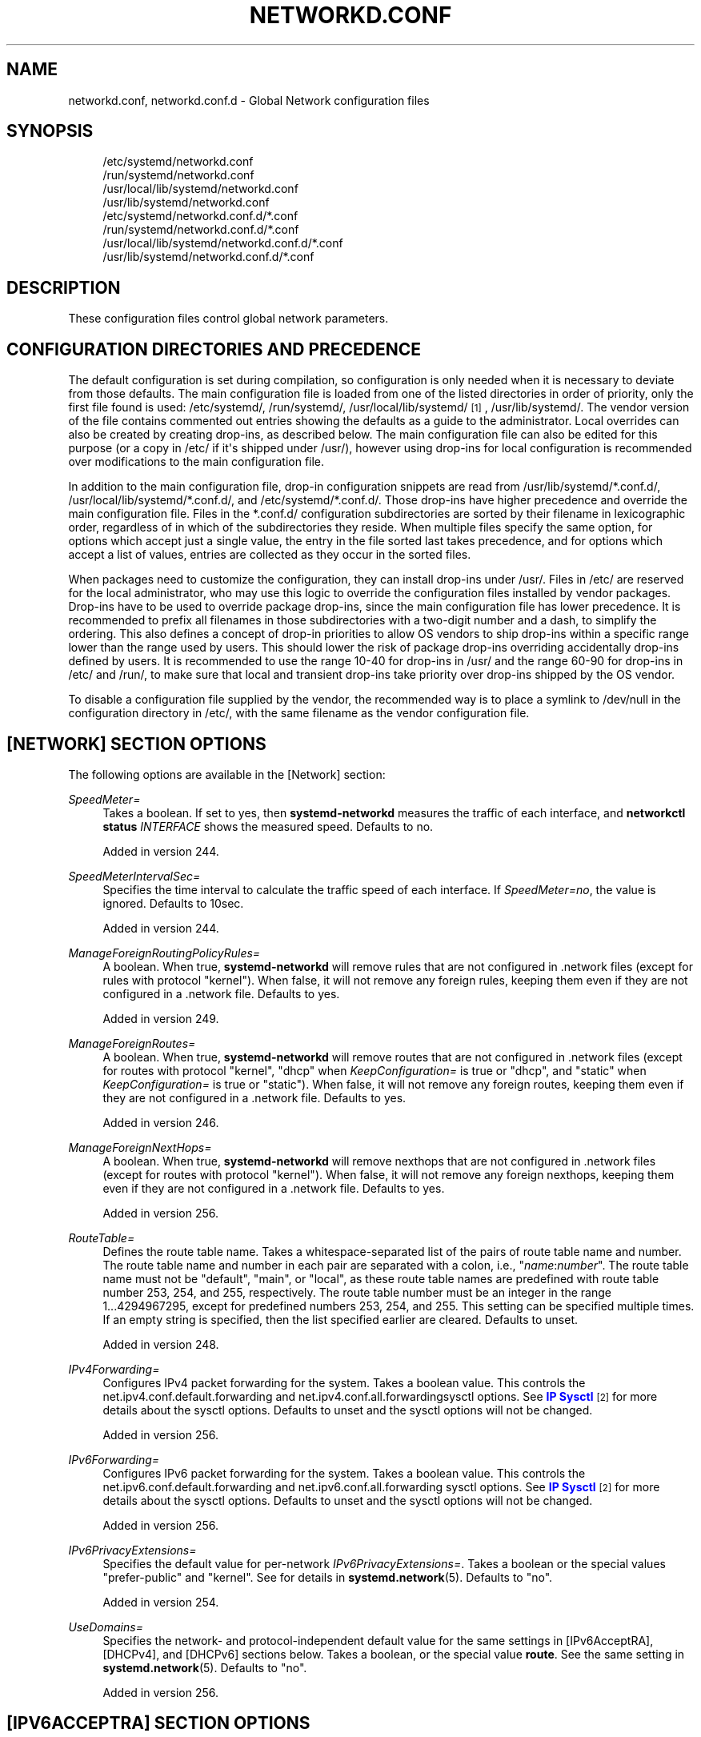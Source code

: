 '\" t
.TH "NETWORKD\&.CONF" "5" "" "systemd 256.4" "networkd.conf"
.\" -----------------------------------------------------------------
.\" * Define some portability stuff
.\" -----------------------------------------------------------------
.\" ~~~~~~~~~~~~~~~~~~~~~~~~~~~~~~~~~~~~~~~~~~~~~~~~~~~~~~~~~~~~~~~~~
.\" http://bugs.debian.org/507673
.\" http://lists.gnu.org/archive/html/groff/2009-02/msg00013.html
.\" ~~~~~~~~~~~~~~~~~~~~~~~~~~~~~~~~~~~~~~~~~~~~~~~~~~~~~~~~~~~~~~~~~
.ie \n(.g .ds Aq \(aq
.el       .ds Aq '
.\" -----------------------------------------------------------------
.\" * set default formatting
.\" -----------------------------------------------------------------
.\" disable hyphenation
.nh
.\" disable justification (adjust text to left margin only)
.ad l
.\" -----------------------------------------------------------------
.\" * MAIN CONTENT STARTS HERE *
.\" -----------------------------------------------------------------
.SH "NAME"
networkd.conf, networkd.conf.d \- Global Network configuration files
.SH "SYNOPSIS"
.PP
.RS 4
/etc/systemd/networkd\&.conf
.RE
.RS 4
/run/systemd/networkd\&.conf
.RE
.RS 4
/usr/local/lib/systemd/networkd\&.conf
.RE
.RS 4
/usr/lib/systemd/networkd\&.conf
.RE
.RS 4
/etc/systemd/networkd\&.conf\&.d/*\&.conf
.RE
.RS 4
/run/systemd/networkd\&.conf\&.d/*\&.conf
.RE
.RS 4
/usr/local/lib/systemd/networkd\&.conf\&.d/*\&.conf
.RE
.RS 4
/usr/lib/systemd/networkd\&.conf\&.d/*\&.conf
.RE
.SH "DESCRIPTION"
.PP
These configuration files control global network parameters\&.
.SH "CONFIGURATION DIRECTORIES AND PRECEDENCE"
.PP
The default configuration is set during compilation, so configuration is only needed when it is necessary to deviate from those defaults\&. The main configuration file is loaded from one of the listed directories in order of priority, only the first file found is used:
/etc/systemd/,
/run/systemd/,
/usr/local/lib/systemd/
\&\s-2\u[1]\d\s+2,
/usr/lib/systemd/\&. The vendor version of the file contains commented out entries showing the defaults as a guide to the administrator\&. Local overrides can also be created by creating drop\-ins, as described below\&. The main configuration file can also be edited for this purpose (or a copy in
/etc/
if it\*(Aqs shipped under
/usr/), however using drop\-ins for local configuration is recommended over modifications to the main configuration file\&.
.PP
In addition to the main configuration file, drop\-in configuration snippets are read from
/usr/lib/systemd/*\&.conf\&.d/,
/usr/local/lib/systemd/*\&.conf\&.d/, and
/etc/systemd/*\&.conf\&.d/\&. Those drop\-ins have higher precedence and override the main configuration file\&. Files in the
*\&.conf\&.d/
configuration subdirectories are sorted by their filename in lexicographic order, regardless of in which of the subdirectories they reside\&. When multiple files specify the same option, for options which accept just a single value, the entry in the file sorted last takes precedence, and for options which accept a list of values, entries are collected as they occur in the sorted files\&.
.PP
When packages need to customize the configuration, they can install drop\-ins under
/usr/\&. Files in
/etc/
are reserved for the local administrator, who may use this logic to override the configuration files installed by vendor packages\&. Drop\-ins have to be used to override package drop\-ins, since the main configuration file has lower precedence\&. It is recommended to prefix all filenames in those subdirectories with a two\-digit number and a dash, to simplify the ordering\&. This also defines a concept of drop\-in priorities to allow OS vendors to ship drop\-ins within a specific range lower than the range used by users\&. This should lower the risk of package drop\-ins overriding accidentally drop\-ins defined by users\&. It is recommended to use the range 10\-40 for drop\-ins in
/usr/
and the range 60\-90 for drop\-ins in
/etc/
and
/run/, to make sure that local and transient drop\-ins take priority over drop\-ins shipped by the OS vendor\&.
.PP
To disable a configuration file supplied by the vendor, the recommended way is to place a symlink to
/dev/null
in the configuration directory in
/etc/, with the same filename as the vendor configuration file\&.
.SH "[NETWORK] SECTION OPTIONS"
.PP
The following options are available in the [Network] section:
.PP
\fISpeedMeter=\fR
.RS 4
Takes a boolean\&. If set to yes, then
\fBsystemd\-networkd\fR
measures the traffic of each interface, and
\fBnetworkctl status \fR\fB\fIINTERFACE\fR\fR
shows the measured speed\&. Defaults to no\&.
.sp
Added in version 244\&.
.RE
.PP
\fISpeedMeterIntervalSec=\fR
.RS 4
Specifies the time interval to calculate the traffic speed of each interface\&. If
\fISpeedMeter=no\fR, the value is ignored\&. Defaults to 10sec\&.
.sp
Added in version 244\&.
.RE
.PP
\fIManageForeignRoutingPolicyRules=\fR
.RS 4
A boolean\&. When true,
\fBsystemd\-networkd\fR
will remove rules that are not configured in \&.network files (except for rules with protocol
"kernel")\&. When false, it will not remove any foreign rules, keeping them even if they are not configured in a \&.network file\&. Defaults to yes\&.
.sp
Added in version 249\&.
.RE
.PP
\fIManageForeignRoutes=\fR
.RS 4
A boolean\&. When true,
\fBsystemd\-networkd\fR
will remove routes that are not configured in \&.network files (except for routes with protocol
"kernel",
"dhcp"
when
\fIKeepConfiguration=\fR
is true or
"dhcp", and
"static"
when
\fIKeepConfiguration=\fR
is true or
"static")\&. When false, it will not remove any foreign routes, keeping them even if they are not configured in a \&.network file\&. Defaults to yes\&.
.sp
Added in version 246\&.
.RE
.PP
\fIManageForeignNextHops=\fR
.RS 4
A boolean\&. When true,
\fBsystemd\-networkd\fR
will remove nexthops that are not configured in \&.network files (except for routes with protocol
"kernel")\&. When false, it will not remove any foreign nexthops, keeping them even if they are not configured in a \&.network file\&. Defaults to yes\&.
.sp
Added in version 256\&.
.RE
.PP
\fIRouteTable=\fR
.RS 4
Defines the route table name\&. Takes a whitespace\-separated list of the pairs of route table name and number\&. The route table name and number in each pair are separated with a colon, i\&.e\&.,
"\fIname\fR:\fInumber\fR"\&. The route table name must not be
"default",
"main", or
"local", as these route table names are predefined with route table number 253, 254, and 255, respectively\&. The route table number must be an integer in the range 1\&...4294967295, except for predefined numbers 253, 254, and 255\&. This setting can be specified multiple times\&. If an empty string is specified, then the list specified earlier are cleared\&. Defaults to unset\&.
.sp
Added in version 248\&.
.RE
.PP
\fIIPv4Forwarding=\fR
.RS 4
Configures IPv4 packet forwarding for the system\&. Takes a boolean value\&. This controls the
net\&.ipv4\&.conf\&.default\&.forwarding
and
net\&.ipv4\&.conf\&.all\&.forwardingsysctl options\&. See
\m[blue]\fBIP Sysctl\fR\m[]\&\s-2\u[2]\d\s+2
for more details about the sysctl options\&. Defaults to unset and the sysctl options will not be changed\&.
.sp
Added in version 256\&.
.RE
.PP
\fIIPv6Forwarding=\fR
.RS 4
Configures IPv6 packet forwarding for the system\&. Takes a boolean value\&. This controls the
net\&.ipv6\&.conf\&.default\&.forwarding
and
net\&.ipv6\&.conf\&.all\&.forwarding
sysctl options\&. See
\m[blue]\fBIP Sysctl\fR\m[]\&\s-2\u[2]\d\s+2
for more details about the sysctl options\&. Defaults to unset and the sysctl options will not be changed\&.
.sp
Added in version 256\&.
.RE
.PP
\fIIPv6PrivacyExtensions=\fR
.RS 4
Specifies the default value for per\-network
\fIIPv6PrivacyExtensions=\fR\&. Takes a boolean or the special values
"prefer\-public"
and
"kernel"\&. See for details in
\fBsystemd.network\fR(5)\&. Defaults to
"no"\&.
.sp
Added in version 254\&.
.RE
.PP
\fIUseDomains=\fR
.RS 4
Specifies the network\- and protocol\-independent default value for the same settings in [IPv6AcceptRA], [DHCPv4], and [DHCPv6] sections below\&. Takes a boolean, or the special value
\fBroute\fR\&. See the same setting in
\fBsystemd.network\fR(5)\&. Defaults to
"no"\&.
.sp
Added in version 256\&.
.RE
.SH "[IPV6ACCEPTRA] SECTION OPTIONS"
.PP
This section configures the default setting of the Neighbor Discovery\&. The following options are available in the [IPv6AcceptRA] section:
.PP
\fIUseDomains=\fR
.RS 4
Specifies the network\-independent default value for the same setting in the [IPv6AcceptRA] section in
\fBsystemd.network\fR(5)\&. Takes a boolean, or the special value
\fBroute\fR\&. When unspecified, the value specified in the [Network] section in
\fBnetworkd.conf\fR(5), which defaults to
"no", will be used\&.
.sp
Added in version 256\&.
.RE
.SH "[DHCPV4] SECTION OPTIONS"
.PP
This section configures the DHCP Unique Identifier (DUID) value used by DHCP protocol\&. DHCPv4 client protocol sends IAID and DUID to the DHCP server when acquiring a dynamic IPv4 address if
\fBClientIdentifier=duid\fR\&. IAID and DUID allows a DHCP server to uniquely identify the machine and the interface requesting a DHCP IP address\&. To configure IAID and ClientIdentifier, see
\fBsystemd.network\fR(5)\&.
.PP
The following options are understood:
.PP
\fIDUIDType=\fR
.RS 4
Specifies how the DUID should be generated\&. See
\m[blue]\fBRFC 3315\fR\m[]\&\s-2\u[3]\d\s+2
for a description of all the options\&.
.sp
This takes an integer in the range 0\&...65535, or one of the following string values:
.PP
\fBvendor\fR
.RS 4
If
"DUIDType=vendor", then the DUID value will be generated using
"43793"
as the vendor identifier (systemd) and hashed contents of
\fBmachine-id\fR(5)\&. This is the default if
\fIDUIDType=\fR
is not specified\&.
.sp
Added in version 230\&.
.RE
.PP
\fBuuid\fR
.RS 4
If
"DUIDType=uuid", and
\fIDUIDRawData=\fR
is not set, then the product UUID is used as a DUID value\&. If a system does not have valid product UUID, then an application\-specific
\fBmachine-id\fR(5)
is used as a DUID value\&. About the application\-specific machine ID, see
\fBsd_id128_get_machine_app_specific\fR(3)\&.
.sp
Added in version 230\&.
.RE
.PP
\fBlink\-layer\-time[:\fR\fB\fITIME\fR\fR\fB]\fR, \fBlink\-layer\fR
.RS 4
If
"link\-layer\-time"
or
"link\-layer"
is specified, then the MAC address of the interface is used as a DUID value\&. The value
"link\-layer\-time"
can take additional time value after a colon, e\&.g\&.
"link\-layer\-time:2018\-01\-23 12:34:56 UTC"\&. The default time value is
"2000\-01\-01 00:00:00 UTC"\&.
.sp
Added in version 240\&.
.RE
.sp
In all cases,
\fIDUIDRawData=\fR
can be used to override the actual DUID value that is used\&.
.sp
Added in version 230\&.
.RE
.PP
\fIDUIDRawData=\fR
.RS 4
Specifies the DHCP DUID value as a single newline\-terminated, hexadecimal string, with each byte separated by
":"\&. The DUID that is sent is composed of the DUID type specified by
\fIDUIDType=\fR
and the value configured here\&.
.sp
The DUID value specified here overrides the DUID that
\fBsystemd-networkd.service\fR(8)
generates from the machine ID\&. To configure DUID per\-network, see
\fBsystemd.network\fR(5)\&. The configured DHCP DUID should conform to the specification in
\m[blue]\fBRFC 3315\fR\m[]\&\s-2\u[4]\d\s+2,
\m[blue]\fBRFC 6355\fR\m[]\&\s-2\u[5]\d\s+2\&. To configure IAID, see
\fBsystemd.network\fR(5)\&.
.PP
\fBExample\ \&1.\ \&A DUIDType=vendor with a custom value\fR
.sp
.if n \{\
.RS 4
.\}
.nf
DUIDType=vendor
DUIDRawData=00:00:ab:11:f9:2a:c2:77:29:f9:5c:00
.fi
.if n \{\
.RE
.\}
.sp
This specifies a 14 byte DUID, with the type DUID\-EN ("00:02"), enterprise number 43793 ("00:00:ab:11"), and identifier value
"f9:2a:c2:77:29:f9:5c:00"\&.

Added in version 230\&.
.RE
.PP
\fIUseDomains=\fR
.RS 4
Same as the one in the [IPv6AcceptRA] section, but applied for DHCPv4 protocol\&.
.sp
Added in version 256\&.
.RE
.SH "[DHCPV6] SECTION OPTIONS"
.PP
This section configures the DHCP Unique Identifier (DUID) value used by DHCPv6 protocol\&. DHCPv6 client protocol sends the DHCP Unique Identifier and the interface Identity Association Identifier (IAID) to a DHCPv6 server when acquiring a dynamic IPv6 address\&. IAID and DUID allows a DHCPv6 server to uniquely identify the machine and the interface requesting a DHCP IP address\&. To configure IAID, see
\fBsystemd.network\fR(5)\&.
.PP
The following options are understood:
.PP
\fIDUIDType=\fR, \fIDUIDRawData=\fR
.RS 4
As in the [DHCPv4] section\&.
.sp
Added in version 249\&.
.RE
.PP
\fIUseDomains=\fR
.RS 4
As in the [DHCPv4] section\&.
.sp
Added in version 256\&.
.RE
.SH "[DHCPSERVER] SECTION OPTIONS"
.PP
This section configures the default setting of the DHCP server\&. The following options are available in the [DHCPServer] section:
.PP
\fIUseDomains=\fR
.RS 4
Same as the one in the [IPv6AcceptRA] section, but applied for DHCPv4 protocol\&.
.sp
Added in version 256\&.
.RE
.SH "SEE ALSO"
.PP
\fBsystemd\fR(1), \fBsystemd.network\fR(5), \fBsystemd-networkd.service\fR(8), \fBmachine-id\fR(5), \fBsd_id128_get_machine_app_specific\fR(3)
.SH "NOTES"
.IP " 1." 4
💣💥🧨💥💥💣 Please note that those configuration files must be available at all times. If
/usr/local/
is a separate partition, it may not be available during early boot, and must not be used for configuration.
.IP " 2." 4
IP Sysctl
.RS 4
\%https://docs.kernel.org/networking/ip-sysctl.html
.RE
.IP " 3." 4
RFC 3315
.RS 4
\%https://tools.ietf.org/html/rfc3315#section-9
.RE
.IP " 4." 4
RFC 3315
.RS 4
\%http://tools.ietf.org/html/rfc3315#section-9
.RE
.IP " 5." 4
RFC 6355
.RS 4
\%http://tools.ietf.org/html/rfc6355
.RE
